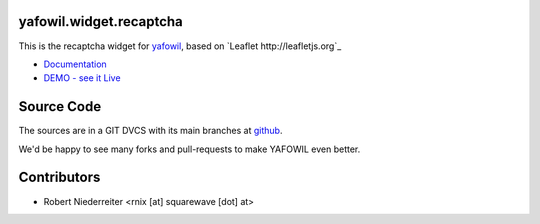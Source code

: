 yafowil.widget.recaptcha
========================

This is the recaptcha widget for `yafowil <http://pypi.python.org/pypi/yafowil>`_,
based on `Leaflet http://leafletjs.org`_

- `Documentation <http://docs.yafowil.info/en/latest/blueprints.html#recaptcha>`_

- `DEMO - see it Live <http://demo.yafowil.info/++widget++yafowil.widget.recaptcha/index.html>`_


Source Code
===========

The sources are in a GIT DVCS with its main branches at
`github <http://github.com/bluedynamics/yafowil.widget.recaptcha>`_.

We'd be happy to see many forks and pull-requests to make YAFOWIL even better.


Contributors
============

- Robert Niederreiter <rnix [at] squarewave [dot] at>
